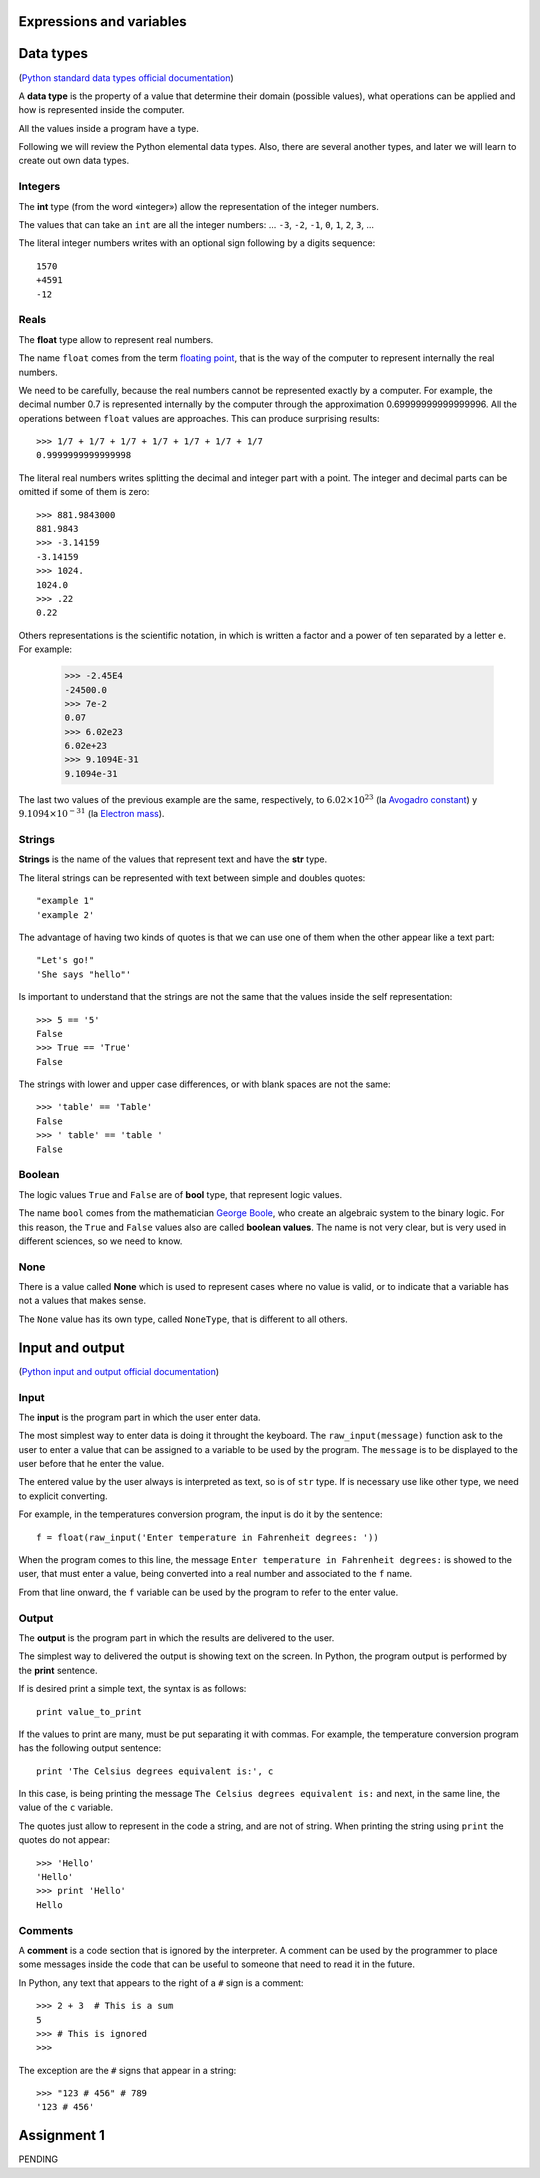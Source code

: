 Expressions and variables
=========================

Data types
==========

.. index:: Data types

(`Python standard data types official documentation`_)

.. _Python standard data types official documentation: http://docs.python.org/library/stdtypes.html

A **data type** is the property of a value
that determine their domain (possible values),
what operations can be applied
and how is represented inside the computer.

All the values inside a program have a type.

Following we will review the Python elemental data types.
Also, there are several another types,
and later we will learn to create out own data types.

Integers
--------
.. index:: integer number, int

The **int** type (from the word «integer»)
allow the representation of the integer numbers.

The values that can take an ``int`` are
all the integer numbers:
... ``-3``, ``-2``, ``-1``, ``0``, ``1``, ``2``, ``3``, ...

The literal integer numbers writes with an optional sign
following by a digits sequence::

   1570
   +4591
   -12

Reals
------

.. index:: real number, floating point number, float

The **float** type allow to represent real numbers.

The name ``float`` comes from the term `floating point`_,
that is the way of the computer to represent internally
the real numbers.

.. _floating point: http://en.wikipedia.org/wiki/Floating_point

We need to be carefully,
because the real numbers cannot be represented
exactly by a computer.
For example,
the decimal number 0.7
is represented internally by the computer
through the approximation 0.69999999999999996.
All the operations between  ``float`` values
are approaches.
This can produce surprising results::

    >>> 1/7 + 1/7 + 1/7 + 1/7 + 1/7 + 1/7 + 1/7
    0.9999999999999998

The literal real numbers
writes splitting the decimal and integer part
with a point.
The integer and decimal parts can be omitted
if some of them is zero::

    >>> 881.9843000
    881.9843
    >>> -3.14159
    -3.14159
    >>> 1024.
    1024.0
    >>> .22
    0.22


.. index:: scientific notation

Others representations is the scientific notation,
in which is written a factor and a power of ten
separated by a letter  ``e``.  For example:

    >>> -2.45E4
    -24500.0
    >>> 7e-2
    0.07
    >>> 6.02e23
    6.02e+23
    >>> 9.1094E-31
    9.1094e-31

The last two values of the previous example
are the same, respectively, to
:math:`6.02\times 10^{23}` (la `Avogadro constant`_) y
:math:`9.1094\times 10^{-31}` (la `Electron mass`_).

.. _Avogadro constant: http://en.wikipedia.org/wiki/Avogadro_constant
.. _Electron mass: http://en.wikipedia.org/wiki/Electron

Strings
-------

.. index:: string, text data types, str

**Strings** is the name of the values that
represent text and have the **str** type.

The literal strings
can be represented
with text between simple and doubles quotes::

   "example 1"
   'example 2'

The advantage of having two kinds of quotes
is that we can use one of them when the other
appear like a text part::

    "Let's go!"
    'She says "hello"'

.. Los operadores aritméticos no pueden ser aplicadas sobre strings,
.. salvo dos excepciones:
.. 
.. 1. El operador ``+`` aplicado a dos strings
..    no representa la suma,
..    sino la **concatenación**,
..    que significa pegar los strings
..    uno después del otro::
.. 
..        >>> "hola " + 'mundo'
..        'hola mundo'
.. 
.. 2. El operador ``*`` aplicado a un string y a un número entero
..    no representa la multiplicación,
..    sino la **repetición**,
..    es decir, el string es repetido tantas veces como indica el número::
.. 
..        >>> "lo" * 5
..        'lololololo'
.. 
.. Las operaciones relacionales permiten comparar strings alfabéticamente::
.. 
..     >>> "ala" < "alamo" < "bote" < "botero" < "boteros" < "zapato"
..     True
.. 
.. Para conocer el largo de un string,
.. se utiliza la función ``len()``::
.. 
..     >>> len('universidad')
..     11
.. 
.. La función ``input()``,
.. que usamos para leer la entrada del usuario,
.. siempre entrega como resultado un string.
.. Hay que tener la precaución
.. de convertir los valores que entrega
.. al tipo adecuado.
.. Por ejemplo,
.. el siguiente programa tiene
.. un error de incompatibilidad de tipos::
.. 
..     n = input('Escriba un número:')
..     cuadrado = n * n
..     print('El cuadrado de n es', cuadrado)

Is important to understand that the strings
are not the same that the values inside
the self representation::

   >>> 5 == '5'
   False
   >>> True == 'True'
   False

The strings with lower and upper case differences,
or with blank spaces are not the same::

   >>> 'table' == 'Table'
   False
   >>> ' table' == 'table '
   False


Boolean
--------

.. index:: bool, logic value, boolean value

The logic values ``True`` and ``False``
are of **bool** type, that represent logic values.

The name ``bool`` comes from the mathematician `George Boole`_,
who create an algebraic system to the binary logic.
For this reason,
the ``True`` and ``False`` values also are called
**boolean values**.
The name is not very clear,
but is very used in different sciences,
so we need to know.

.. _George Boole: http://en.wikipedia.org/wiki/George_Boole

.. Las operaciones lógicas ``and``, ``or`` y ``not``
.. pueden ser aplicadas sobre valores booleanos,
.. y entregan como resultado un valor booleano::
.. 
..     >>> not True or (True and False)
..     False
.. 
.. Las operaciones relacionales
.. ``<``, ``>``, ``==``, etc.,
.. pueden ser aplicadas sobre valores de tipos comparables,
.. pero siempre entregan como resultado un valor booleano::
.. 
..     >>> 2 + 2 == 5
..     False
..     >>> x = 95.4
..     >>> 50 < x < 100
..     True


None
----

.. index:: null type, None

There is a value called  **None**
which is used to represent cases
where no value is valid,
or to indicate that a variable has not a values
that makes sense.

The ``None`` value has its own type,
called ``NoneType``,
that is different to all others.

.. Conversión de tipos
.. -------------------
.. .. index:: conversión de tipos
.. 
.. Los tipos de los valores
.. indican qué operaciones pueden ser aplicadas sobre ellos.
.. 
.. A veces es necesario convertir valores de un tipo a otro
.. para poder operar sobre ellos.
.. Existen dos tipos de conversiones:
.. implícitas y explícitas.
.. 
.. Las conversiones implícitas
.. son las que se hacen automáticamente
.. según el contexto.
.. Las más importantes son las siguientes:
.. 
.. * cuando se utiliza un entero
..   en un contexto real,
..   el entero es convertido al real correspondiente::
.. 
..       >>> 56 * 8.0
..       448.0
.. 
.. * cuando se utiliza cualquier valor
..   en un contexto booleano,
..   es convertido al valor ``True``,
..   excepto por los siguientes casos,
..   en que es convertido al valor ``False``:
.. 
..   * el valor ``0``,
..   * el string vacío ``''``,
..   * ``None``.
.. 
..   Por ejemplo::
.. 
..       >>> not 0
..       True
..       >>> not 10
..       False

..       >>> not 'hola'
..       False
..       >>> bool(3.14)
..       True
.. 
..   Con los operadores ``and`` y ``or``
..   ocurre algo más extraño::
.. 
..       >>> 4 and 7
..       7
..       >>> 0 and 7
..       0
..       >>> 5 or 6
..       5
..       >>> 0 or 6 or 7
..       6

Input and output
================

(`Python input and output official documentation`_)

.. _Python input and output official documentation: http://docs.python.org/tutorial/inputoutput.html

Input
-----

.. index:: input (program)

The **input** is the program part
in which the user enter data.

.. index:: raw_input

The most simplest way to enter data
is doing it throught the keyboard.
The ``raw_input(message)`` function
ask to the user to enter a value
that can be assigned to a variable
to be used by the program.
The ``message`` is to be displayed to the user
before that he enter the value.

The entered value by the user
always is interpreted as text,
so is of ``str`` type.
If is necessary use like other type,
we need to explicit converting.

For example,
in the temperatures conversion program,
the input is do it by the sentence::

    f = float(raw_input('Enter temperature in Fahrenheit degrees: '))

When the program comes to this line,
the message ``Enter temperature in Fahrenheit degrees:``
is showed to the user,
that must enter a value,
being converted into a real number
and associated to the ``f`` name.

From that line onward,
the ``f`` variable can be used by the program
to refer to the enter value.

Output
------

.. index:: output (program)

The **output** is the program part
in which the results are delivered to the user.

.. index:: print

The simplest way to delivered the output
is showing text on the screen.
In Python, the program output is performed by the
**print** sentence.

If is desired print a simple text,
the syntax is as follows::

    print value_to_print

If the values to print are many,
must be put separating it with commas.
For example,
the temperature conversion program
has the following output sentence::

    print 'The Celsius degrees equivalent is:', c

In this case,
is being printing the message ``The Celsius degrees equivalent is:``
and next, in the same line,
the value of the ``c`` variable. 

The quotes just allow to represent in the code a string,
and are not of string.
When printing the string using ``print``
the quotes do not appear::

    >>> 'Hello'
    'Hello'
    >>> print 'Hello'
    Hello

Comments
--------
.. index:: comments, #

A **comment** is a code section
that is ignored by the interpreter.
A comment can be used by the programmer
to place some messages inside the code
that can be useful to someone that need to read it
in the future.

In Python,
any text that appears to the right of a ``#`` sign
is a comment::

    >>> 2 + 3  # This is a sum
    5
    >>> # This is ignored
    >>>

The exception are the ``#`` signs that appear in a string::

    >>> "123 # 456" # 789
    '123 # 456'

Assignment 1
============

PENDING
